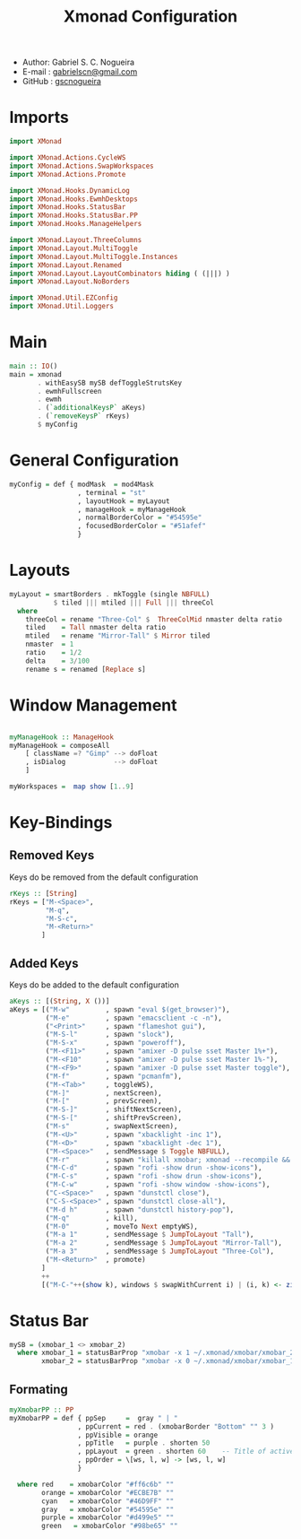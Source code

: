 #+TITLE: Xmonad Configuration
#+PROPERTY: header-args:haskell :tangle ~/.xmonad/xmonad.hs
- Author: Gabriel S. C. Nogueira
- E-mail : [[mailto:gabrielscn@gmail.com][gabrielscn@gmail.com]]
- GitHub : [[https://github.com/gscnogueira/][gscnogueira]]

* Imports

#+begin_src haskell
  import XMonad

  import XMonad.Actions.CycleWS
  import XMonad.Actions.SwapWorkspaces
  import XMonad.Actions.Promote

  import XMonad.Hooks.DynamicLog
  import XMonad.Hooks.EwmhDesktops
  import XMonad.Hooks.StatusBar
  import XMonad.Hooks.StatusBar.PP
  import XMonad.Hooks.ManageHelpers

  import XMonad.Layout.ThreeColumns
  import XMonad.Layout.MultiToggle
  import XMonad.Layout.MultiToggle.Instances
  import XMonad.Layout.Renamed
  import XMonad.Layout.LayoutCombinators hiding ( (|||) )
  import XMonad.Layout.NoBorders

  import XMonad.Util.EZConfig
  import XMonad.Util.Loggers
#+end_src

* Main

#+begin_src haskell
  main :: IO()
  main = xmonad
         . withEasySB mySB defToggleStrutsKey
         . ewmhFullscreen
         . ewmh
         . (`additionalKeysP` aKeys) 
         . (`removeKeysP` rKeys)
         $ myConfig
#+end_src

* General Configuration
#+begin_src haskell
myConfig = def { modMask  = mod4Mask
                 , terminal = "st"
                 , layoutHook = myLayout
                 , manageHook = myManageHook 
                 , normalBorderColor = "#54595e"
                 , focusedBorderColor = "#51afef"
                 }
#+end_src
* Layouts

#+begin_src haskell
myLayout = smartBorders . mkToggle (single NBFULL)
           $ tiled ||| mtiled ||| Full ||| threeCol
  where
    threeCol = rename "Three-Col" $  ThreeColMid nmaster delta ratio
    tiled    = Tall nmaster delta ratio
    mtiled   = rename "Mirror-Tall" $ Mirror tiled 
    nmaster  = 1
    ratio    = 1/2
    delta    = 3/100
    rename s = renamed [Replace s]
#+end_src

* Window Management

#+begin_src haskell

  myManageHook :: ManageHook
  myManageHook = composeAll
      [ className =? "Gimp" --> doFloat
      , isDialog            --> doFloat
      ]

  myWorkspaces =  map show [1..9]

#+end_src

* Key-Bindings
** Removed Keys
Keys do be removed from the default configuration
#+begin_src haskell
  rKeys :: [String]
  rKeys = ["M-<Space>",
           "M-q",
           "M-S-c",
           "M-<Return>"
          ]
#+end_src
** Added Keys
Keys do be added to the default configuration

#+begin_src haskell
  aKeys :: [(String, X ())]
  aKeys = [("M-w"         , spawn "eval $(get_browser)"),
           ("M-e"         , spawn "emacsclient -c -n"),
           ("<Print>"     , spawn "flameshot gui"),
           ("M-S-l"       , spawn "slock"),
           ("M-S-x"       , spawn "poweroff"),
           ("M-<F11>"     , spawn "amixer -D pulse sset Master 1%+"),
           ("M-<F10"      , spawn "amixer -D pulse sset Master 1%-"),
           ("M-<F9>"      , spawn "amixer -D pulse sset Master toggle"),
           ("M-f"         , spawn "pcmanfm"),
           ("M-<Tab>"     , toggleWS),
           ("M-]"         , nextScreen),
           ("M-["         , prevScreen),
           ("M-S-]"       , shiftNextScreen),
           ("M-S-["       , shiftPrevScreen),
           ("M-s"         , swapNextScreen),
           ("M-<U>"       , spawn "xbacklight -inc 1"),
           ("M-<D>"       , spawn "xbacklight -dec 1"),
           ("M-<Space>"   , sendMessage $ Toggle NBFULL),
           ("M-r"         , spawn "killall xmobar; xmonad --recompile && xmonad --restart"),
           ("M-C-d"       , spawn "rofi -show drun -show-icons"),
           ("M-C-s"       , spawn "rofi -show drun -show-icons"),
           ("M-C-w"       , spawn "rofi -show window -show-icons"),
           ("C-<Space>"   , spawn "dunstctl close"),
           ("C-S-<Space>" , spawn "dunstctl close-all"),
           ("M-d h"       , spawn "dunstctl history-pop"),
           ("M-q"         , kill),
           ("M-0"         , moveTo Next emptyWS),
           ("M-a 1"       , sendMessage $ JumpToLayout "Tall"),
           ("M-a 2"       , sendMessage $ JumpToLayout "Mirror-Tall"),
           ("M-a 3"       , sendMessage $ JumpToLayout "Three-Col"),
           ("M-<Return>"  , promote)
          ]
          ++
          [("M-C-"++(show k), windows $ swapWithCurrent i) | (i, k) <- zip myWorkspaces [1 ..]]
#+end_src
* Status Bar

#+begin_src haskell
  mySB = (xmobar_1 <> xmobar_2)
    where xmobar_1 = statusBarProp "xmobar -x 1 ~/.xmonad/xmobar/xmobar_2" (pure myXmobarPP)
          xmobar_2 = statusBarProp "xmobar -x 0 ~/.xmonad/xmobar/xmobar_1" (pure myXmobarPP)
#+end_src

** Formating

#+begin_src haskell
myXmobarPP :: PP
myXmobarPP = def { ppSep     =  gray " | " 
                 , ppCurrent = red . (xmobarBorder "Bottom" "" 3 ) 
                 , ppVisible = orange 
                 , ppTitle   = purple . shorten 50 
                 , ppLayout  = green . shorten 60    -- Title of active layout in xmobar
                 , ppOrder = \[ws, l, w] -> [ws, l, w]
                 }

  where red    = xmobarColor "#ff6c6b" ""
        orange = xmobarColor "#ECBE7B" ""
        cyan   = xmobarColor "#46D9FF" ""
        gray   = xmobarColor "#54595e" ""
        purple = xmobarColor "#d499e5" ""
        green   = xmobarColor "#98be65" ""

#+end_src


